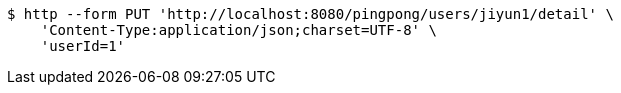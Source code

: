 [source,bash]
----
$ http --form PUT 'http://localhost:8080/pingpong/users/jiyun1/detail' \
    'Content-Type:application/json;charset=UTF-8' \
    'userId=1'
----